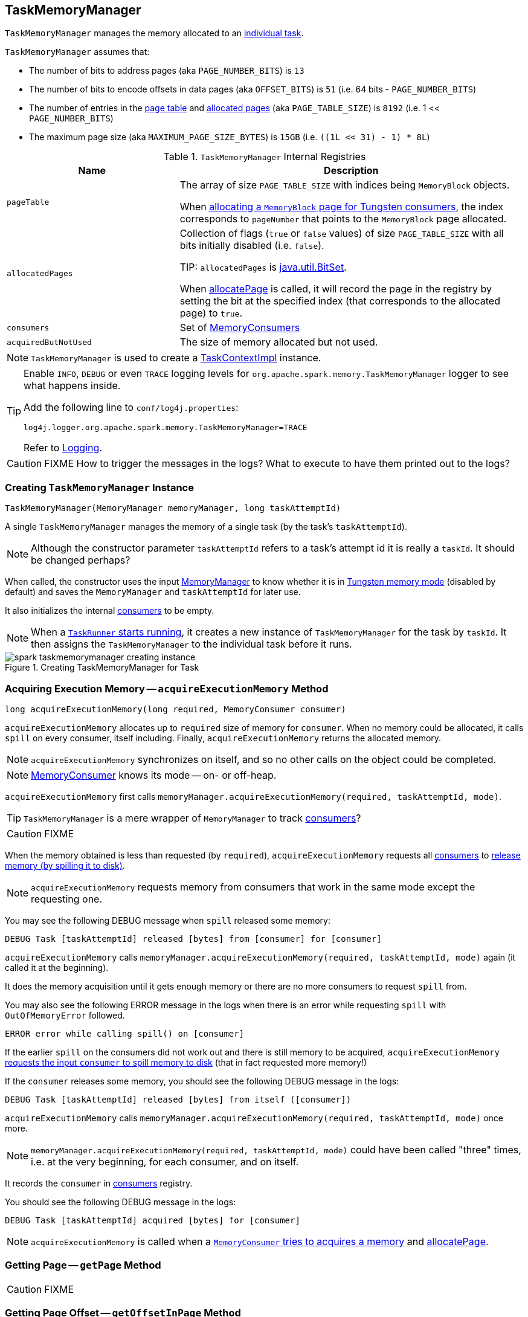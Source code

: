 == [[TaskMemoryManager]] TaskMemoryManager

`TaskMemoryManager` manages the memory allocated to an link:spark-taskscheduler-tasks.adoc[individual task].

`TaskMemoryManager` assumes that:

* The number of bits to address pages (aka `PAGE_NUMBER_BITS`) is `13`
* The number of bits to encode offsets in data pages (aka `OFFSET_BITS`) is `51` (i.e. 64 bits - `PAGE_NUMBER_BITS`)
* The number of entries in the <<pageTable, page table>> and <<allocatedPages, allocated pages>> (aka `PAGE_TABLE_SIZE`) is `8192` (i.e. 1 << `PAGE_NUMBER_BITS`)
* The maximum page size (aka `MAXIMUM_PAGE_SIZE_BYTES`) is `15GB` (i.e. `((1L << 31) - 1) * 8L`)

.`TaskMemoryManager` Internal Registries
[frame="topbot",cols="1,2",options="header",width="100%"]
|======================
| Name | Description
| [[pageTable]] `pageTable` | The array of size `PAGE_TABLE_SIZE` with indices being `MemoryBlock` objects.

When <<allocatePage, allocating a `MemoryBlock` page for Tungsten consumers>>, the index corresponds to `pageNumber` that points to the `MemoryBlock` page allocated.

| [[allocatedPages]] `allocatedPages` | Collection of flags (`true` or `false` values) of size `PAGE_TABLE_SIZE` with all bits initially disabled (i.e. `false`).

TIP: `allocatedPages` is https://docs.oracle.com/javase/8/docs/api/java/util/BitSet.html[java.util.BitSet].

When <<allocatePage, allocatePage>> is called, it will record the page in the registry by setting the bit at the specified index (that corresponds to the allocated page) to `true`.

| [[consumers]] `consumers` | Set of link:spark-MemoryConsumer.adoc[MemoryConsumers]

| [[acquiredButNotUsed]] `acquiredButNotUsed` | The size of memory allocated but not used.
|======================

NOTE: `TaskMemoryManager` is used to create a link:spark-taskscheduler-taskcontext.adoc#TaskContextImpl[TaskContextImpl] instance.

[TIP]
====
Enable `INFO`, `DEBUG` or even `TRACE` logging levels for `org.apache.spark.memory.TaskMemoryManager` logger to see what happens inside.

Add the following line to `conf/log4j.properties`:

```
log4j.logger.org.apache.spark.memory.TaskMemoryManager=TRACE
```

Refer to link:spark-logging.adoc[Logging].
====

CAUTION: FIXME How to trigger the messages in the logs? What to execute to have them printed out to the logs?

=== [[creating-instance]] Creating `TaskMemoryManager` Instance

[source, java]
----
TaskMemoryManager(MemoryManager memoryManager, long taskAttemptId)
----

A single `TaskMemoryManager` manages the memory of a single task (by the task's `taskAttemptId`).

NOTE: Although the constructor parameter `taskAttemptId` refers to a task's attempt id it is really a `taskId`. It should be changed perhaps?

When called, the constructor uses the input link:spark-MemoryManager.adoc[MemoryManager] to know whether it is in link:spark-MemoryManager.adoc#tungstenMemoryMode[Tungsten memory mode] (disabled by default) and saves the `MemoryManager` and `taskAttemptId` for later use.

It also initializes the internal <<consumers, consumers>> to be empty.

NOTE: When a link:spark-executor-taskrunner.adoc#run[`TaskRunner` starts running], it creates a new instance of `TaskMemoryManager` for the task by `taskId`. It then assigns the `TaskMemoryManager` to the individual task before it runs.

.Creating TaskMemoryManager for Task
image::images/spark-taskmemorymanager-creating-instance.png[align="center"]

=== [[acquireExecutionMemory]] Acquiring Execution Memory -- `acquireExecutionMemory` Method

[source, java]
----
long acquireExecutionMemory(long required, MemoryConsumer consumer)
----

`acquireExecutionMemory` allocates up to `required` size of memory for `consumer`. When no memory could be allocated, it calls `spill` on every consumer, itself including. Finally, `acquireExecutionMemory` returns the allocated memory.

NOTE: `acquireExecutionMemory` synchronizes on itself, and so no other calls on the object could be completed.

NOTE: link:spark-MemoryConsumer.adoc[MemoryConsumer] knows its mode -- on- or off-heap.

`acquireExecutionMemory` first calls `memoryManager.acquireExecutionMemory(required, taskAttemptId, mode)`.

TIP: `TaskMemoryManager` is a mere wrapper of `MemoryManager` to track <<consumers, consumers>>?

CAUTION: FIXME

When the memory obtained is less than requested (by `required`), `acquireExecutionMemory` requests all <<consumers, consumers>> to link:spark-MemoryConsumer.adoc#spill[release memory (by spilling it to disk)].

NOTE: `acquireExecutionMemory` requests memory from consumers that work in the same mode except the requesting one.

You may see the following DEBUG message when `spill` released some memory:

```
DEBUG Task [taskAttemptId] released [bytes] from [consumer] for [consumer]
```

`acquireExecutionMemory` calls `memoryManager.acquireExecutionMemory(required, taskAttemptId, mode)` again (it called it at the beginning).

It does the memory acquisition until it gets enough memory or there are no more consumers to request `spill` from.

You may also see the following ERROR message in the logs when there is an error while requesting `spill` with `OutOfMemoryError` followed.

```
ERROR error while calling spill() on [consumer]
```

If the earlier `spill` on the consumers did not work out and there is still memory to be acquired, `acquireExecutionMemory` link:spark-MemoryConsumer.adoc#spill[requests the input `consumer` to spill memory to disk] (that in fact requested more memory!)

If the `consumer` releases some memory, you should see the following DEBUG message in the logs:

```
DEBUG Task [taskAttemptId] released [bytes] from itself ([consumer])
```

`acquireExecutionMemory` calls `memoryManager.acquireExecutionMemory(required, taskAttemptId, mode)` once more.

NOTE: `memoryManager.acquireExecutionMemory(required, taskAttemptId, mode)` could have been called "three" times, i.e. at the very beginning, for each consumer, and on itself.

It records the `consumer` in <<consumers, consumers>> registry.

You should see the following DEBUG message in the logs:

```
DEBUG Task [taskAttemptId] acquired [bytes] for [consumer]
```

NOTE: `acquireExecutionMemory` is called when a link:spark-MemoryConsumer.adoc#acquireMemory[`MemoryConsumer` tries to acquires a memory] and <<allocatePage, allocatePage>>.

=== [[getPage]] Getting Page -- `getPage` Method

CAUTION: FIXME

=== [[getOffsetInPage]] Getting Page Offset -- `getOffsetInPage` Method

CAUTION: FIXME

=== [[freePage]] Freeing Memory Page -- `freePage` Method

CAUTION: FIXME

=== [[cleanUpAllAllocatedMemory]] `cleanUpAllAllocatedMemory` Method

`cleanUpAllAllocatedMemory` clears <<pageTable, page table>>.

CAUTION: FIXME

All recorded <<consumers, consumers>> are queried for the size of used memory. If the memory used is greater than 0, the following WARN message is printed out to the logs:

```
WARN TaskMemoryManager: leak [bytes] memory from [consumer]
```

The `consumers` collection is then cleared.

link:spark-MemoryManager.adoc#releaseExecutionMemory[MemoryManager.releaseExecutionMemory] is executed to release the memory that is not used by any consumer.

Before `cleanUpAllAllocatedMemory` returns, it calls link:spark-MemoryManager.adoc#releaseAllExecutionMemoryForTask[MemoryManager.releaseAllExecutionMemoryForTask] that in turn becomes the return value.

CAUTION: FIXME Image with the interactions to `MemoryManager`.

=== [[allocatePage]] Allocating Memory Block for Tungsten Consumers -- `allocatePage` Method

[source, java]
----
MemoryBlock allocatePage(long size, MemoryConsumer consumer)
----

NOTE: It only handles *Tungsten Consumers*, i.e. link:spark-MemoryConsumer.adoc[MemoryConsumers] in  `tungstenMemoryMode` mode.

`allocatePage` allocates a block of memory (aka _page_) smaller than `MAXIMUM_PAGE_SIZE_BYTES` maximum size.

It checks `size` against the internal `MAXIMUM_PAGE_SIZE_BYTES` maximum size. If it is greater than the maximum size, the following `IllegalArgumentException` is thrown:

```
Cannot allocate a page with more than [MAXIMUM_PAGE_SIZE_BYTES] bytes
```

It then <<acquireExecutionMemory, acquires execution memory>> (for the input `size` and `consumer`).

It finishes by returning `null` when no execution memory could be acquired.

With the execution memory acquired, it finds the smallest unallocated page index and records the page number (using <<allocatedPages, allocatedPages>> registry).

If the index is `PAGE_TABLE_SIZE` or higher, <<releaseExecutionMemory, releaseExecutionMemory(acquired, consumer)>> is called and then the following `IllegalStateException` is thrown:

```
Have already allocated a maximum of [PAGE_TABLE_SIZE] pages
```

It then attempts to allocate a `MemoryBlock` from `Tungsten MemoryAllocator` (calling `memoryManager.tungstenMemoryAllocator().allocate(acquired)`).

CAUTION: FIXME What is `MemoryAllocator`?

When successful, `MemoryBlock` gets assigned `pageNumber` and it gets added to the internal <<pageTable, pageTable>> registry.

You should see the following TRACE message in the logs:

```
TRACE Allocate page number [pageNumber] ([acquired] bytes)
```

The `page` is returned.

If a `OutOfMemoryError` is thrown when allocating a `MemoryBlock` page, the following WARN message is printed out to the logs:

```
WARN Failed to allocate a page ([acquired] bytes), try again.
```

And `acquiredButNotUsed` gets `acquired` memory space with the `pageNumber` cleared in <<allocatedPages, allocatedPages>> (i.e. the index for `pageNumber` gets `false`).

CAUTION: FIXME Why is the code tracking `acquiredButNotUsed`?

Another <<allocatePage, allocatePage>> attempt is recursively tried.

CAUTION: FIXME Why is there a hope for being able to allocate a page?

=== [[releaseExecutionMemory]] `releaseExecutionMemory` Method

CAUTION: FIXME

=== [[pageSizeBytes]] `pageSizeBytes` Method

CAUTION: FIXME

=== [[showMemoryUsage]] `showMemoryUsage` Method

CAUTION: FIXME
